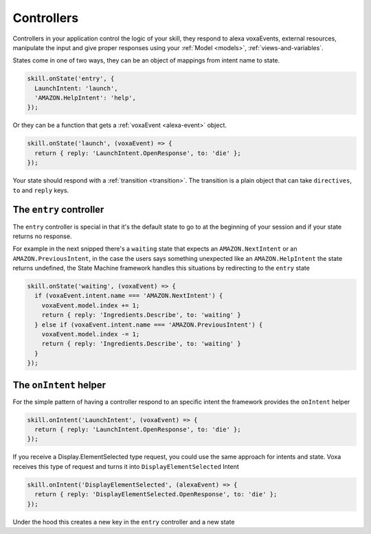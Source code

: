 .. _controllers:

Controllers
=============

Controllers in your application control the logic of your skill, they respond to alexa voxaEvents, external resources, manipulate the input and give proper responses using your :ref:`Model <models>`, :ref:`views-and-variables`.

States come in one of two ways, they can be an object of mappings from intent name to state.

.. code-block:: javascript

  skill.onState('entry', {
    LaunchIntent: 'launch',
    'AMAZON.HelpIntent': 'help',
  });


Or they can be a function that gets a :ref:`voxaEvent <alexa-event>` object.

.. code-block:: javascript

  skill.onState('launch', (voxaEvent) => {
    return { reply: 'LaunchIntent.OpenResponse', to: 'die' };
  });

Your state should respond with a :ref:`transition <transition>`. The transition is a plain object that can take  ``directives``, ``to`` and ``reply`` keys.

The ``entry`` controller
--------------------------

The ``entry`` controller is special in that it's the default state to go to at the beginning of your session and if your state returns no response.

For example in the next snipped there's a ``waiting`` state that expects an ``AMAZON.NextIntent`` or an ``AMAZON.PreviousIntent``, in the case the users says something unexpected like an ``AMAZON.HelpIntent`` the state returns undefined, the State Machine framework handles this situations by redirecting to the ``entry`` state

.. code-block:: javascript

  skill.onState('waiting', (voxaEvent) => {
    if (voxaEvent.intent.name === 'AMAZON.NextIntent') {
      voxaEvent.model.index += 1;
      return { reply: 'Ingredients.Describe', to: 'waiting' }
    } else if (voxaEvent.intent.name === 'AMAZON.PreviousIntent') {
      voxaEvent.model.index -= 1;
      return { reply: 'Ingredients.Describe', to: 'waiting' }
    }
  });


The ``onIntent`` helper
-----------------------

For the simple pattern of having a controller respond to an specific intent the framework provides the ``onIntent`` helper

.. code-block:: javascript

  skill.onIntent('LaunchIntent', (voxaEvent) => {
    return { reply: 'LaunchIntent.OpenResponse', to: 'die' };
  });

If you receive a Display.ElementSelected type request, you could use the same approach for intents and state. Voxa receives this type of request and turns it into ``DisplayElementSelected`` Intent

.. code-block:: javascript

  skill.onIntent('DisplayElementSelected', (alexaEvent) => {
    return { reply: 'DisplayElementSelected.OpenResponse', to: 'die' };
  });



Under the hood this creates a new key in the ``entry`` controller and a new state
